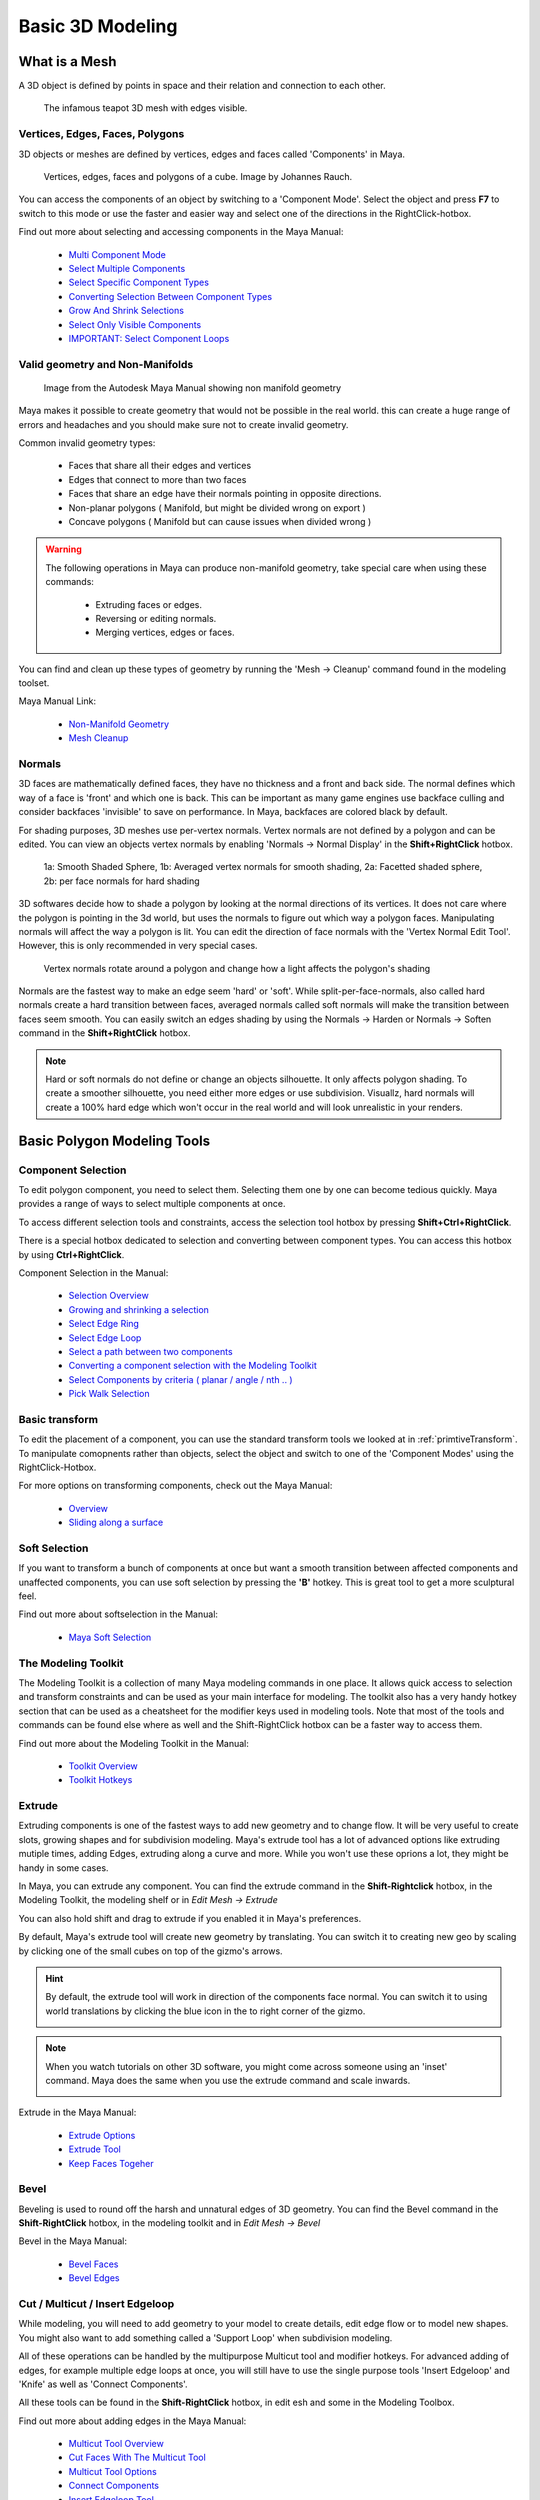 #################
Basic 3D Modeling
#################

**************
What is a Mesh
**************
A 3D object is defined by points in space and their relation and connection to each other.

.. figure:: ./images/teapot.png

    The infamous teapot 3D mesh with edges visible.

Vertices, Edges, Faces, Polygons
================================
3D objects or meshes are defined by vertices, edges and faces called 'Components' in Maya.

.. figure:: https://blenderbeginner.readthedocs.io/en/latest/_images/bl_mesh_components.png

    Vertices, edges, faces and polygons of a cube. Image by Johannes Rauch.

You can access the components of an object by switching to a 'Component Mode'. Select
the object and press **F7** to switch to this mode or use the faster and easier way and select
one of the directions in the RightClick-hotbox.

Find out more about selecting and accessing components in the Maya Manual:

    * `Multi Component Mode <https://help.autodesk.com/view/MAYAUL/2020/ENU/?guid=GUID-9853C085-85BD-44C2-8FA6-04E3DC31A1F3>`_
    * `Select Multiple Components <https://help.autodesk.com/view/MAYAUL/2020/ENU/?guid=GUID-ABB00438-68A6-4108-8D79-C362F690E808>`_
    * `Select Specific Component Types <https://help.autodesk.com/view/MAYAUL/2020/ENU/?guid=GUID-FB4ED62E-1094-4450-AEA8-BBB3A0DA9F91>`_
    * `Converting Selection Between Component Types <https://help.autodesk.com/view/MAYAUL/2020/ENU/?guid=GUID-E6A6CDD4-5DDA-4306-9F83-2EDF83C9D4EB>`_
    * `Grow And Shrink Selections <https://help.autodesk.com/view/MAYAUL/2020/ENU/?guid=GUID-475A975C-DE5E-4D6A-AE60-D8B8E24F74E2>`_
    * `Select Only Visible Components <https://help.autodesk.com/view/MAYAUL/2020/ENU/?guid=GUID-72C0C337-FBA7-4009-9D91-57D0587A17BA>`_
    * `IMPORTANT: Select Component Loops <https://help.autodesk.com/view/MAYAUL/2020/ENU/?guid=GUID-2ADFD0C1-05C5-42EC-90F8-3035A6B21D77>`_

Valid geometry and Non-Manifolds
================================

.. figure:: https://help.autodesk.com/cloudhelp/2020/ENU/Maya-Modeling/images/GUID-7368F973-3DE2-4763-BAE2-0250359B7BCF.png

    Image from the Autodesk Maya Manual showing non manifold geometry

Maya makes it possible to create geometry that would not be possible in the real world. this
can create a huge range of errors and headaches and you should make sure not to create invalid
geometry.

Common invalid geometry types:

    * Faces that share all their edges and vertices
    * Edges that connect to more than two faces
    * Faces that share an edge have their normals pointing in opposite directions.
    * Non-planar polygons ( Manifold, but might be divided wrong on export )
    * Concave polygons ( Manifold but can cause issues when divided wrong )

.. warning::
    The following operations in Maya can produce non-manifold geometry, take special care when
    using these commands:

        * Extruding faces or edges.
        * Reversing or editing normals.
        * Merging vertices, edges or faces.

You can find and clean up these types of geometry by running the 'Mesh -> Cleanup' command 
found in the modeling toolset.

Maya Manual Link:

    * `Non-Manifold Geometry <https://help.autodesk.com/view/MAYAUL/2020/ENU/?guid=GUID-8E97CEF7-1CFE-4838-B4B7-59F526E21AB2>`_
    * `Mesh Cleanup <https://knowledge.autodesk.com/support/maya/learn-explore/caas/CloudHelp/cloudhelp/2020/ENU/Maya-Modeling/files/GUID-AB60C982-C96E-4947-8CF3-5152406B6A40-htm.html#GUID-AB60C982-C96E-4947-8CF3-5152406B6A40>`_

Normals
=======
3D faces are mathematically defined faces, they have no thickness and a front and back side.
The normal defines which way of a face is 'front' and which one is back. This can be important 
as many game engines use backface culling and consider backfaces 'invisible' to save on performance. 
In Maya, backfaces are colored black by default.

.. image:: ./images/teapotWithFaceNormals.png

For shading purposes, 3D meshes use per-vertex normals. Vertex normals are not defined by a polygon
and can be edited. You can view an objects vertex normals by enabling 'Normals -> Normal Display' 
in the **Shift+RightClick** hotbox.

.. figure:: ./images/visibleNormalsOnSphereCollage.png

    1a: Smooth Shaded Sphere, 1b: Averaged vertex normals for smooth shading, 2a: Facetted shaded sphere, 2b: per face
    normals for hard shading

3D softwares decide how to shade a polygon by looking at the normal directions of its vertices.
It does not care where the polygon is pointing in the 3d world, but uses the normals to figure 
out which way a polygon faces. Manipulating normals will affect the way a polygon is lit.
You can edit the direction of face normals with the 'Vertex Normal Edit Tool'. However, this is
only recommended in very special cases.

.. figure:: ./images/normalsAndShading.gif

    Vertex normals rotate around a polygon and change how a light affects the polygon's shading

Normals are the fastest way to make an edge seem 'hard' or 'soft'. While split-per-face-normals,
also called hard normals create a hard transition between faces, averaged normals called soft normals
will make the transition between faces seem smooth. You can easily switch an edges shading by using 
the Normals -> Harden or Normals -> Soften command in the **Shift+RightClick** hotbox.

.. image:: ./images/hardAndSoftNormals.gif

.. note::
    Hard or soft normals do not define or change an objects silhouette. It only affects
    polygon shading. To create a smoother silhouette, you need either more edges or use
    subdivision. Visuallz, hard normals will create a 100% hard edge which won't occur
    in the real world and will look unrealistic in your renders.

.. _basicModelingTools:

****************************
Basic Polygon Modeling Tools
****************************

Component Selection
===================
To edit polygon component, you need to select them. Selecting them one by one can become 
tedious quickly. Maya provides a range of ways to select multiple components at once.

To access different selection tools and constraints, access the selection tool hotbox by pressing
**Shift+Ctrl+RightClick**. 

There is a special hotbox dedicated to selection and converting between component types. 
You can access this hotbox by using **Ctrl+RightClick**. 

Component Selection in the Manual:

    * `Selection Overview <https://help.autodesk.com/view/MAYAUL/2020/ENU/?guid=GUID-98B65259-DABA-4C5E-9014-4D76B2DE28B3>`_
    * `Growing and shrinking a selection <https://help.autodesk.com/view/MAYAUL/2020/ENU/?guid=GUID-475A975C-DE5E-4D6A-AE60-D8B8E24F74E2>`_
    * `Select Edge Ring <https://help.autodesk.com/view/MAYAUL/2020/ENU/?guid=GUID-814BADD4-9D5A-4B01-ACB1-CBAD8D1026E4>`_
    * `Select Edge Loop <https://help.autodesk.com/view/MAYAUL/2020/ENU/?guid=GUID-EB713BC6-3402-4BE6-8475-BB9FF53439AA>`_
    * `Select a path between two components <https://help.autodesk.com/view/MAYAUL/2020/ENU/?guid=GUID-53C928EB-BDCF-4253-A936-18362C51B95F>`_    
    * `Converting a component selection with the Modeling Toolkit <https://help.autodesk.com/view/MAYAUL/2020/ENU/?guid=GUID-CA39C6B3-A165-40E0-98A6-8F43661E0422>`_
    * `Select Components by criteria ( planar / angle / nth .. ) <https://help.autodesk.com/view/MAYAUL/2020/ENU/?guid=GUID-2CE8BFE7-B5F0-45C3-8897-F5F1F8572FB5>`_
    * `Pick Walk Selection <https://help.autodesk.com/view/MAYAUL/2020/ENU/?guid=GUID-1DF4577E-E0C3-481A-8E16-20DF7B060E1F>`_

Basic transform
===============
To edit the placement of a component, you can use the standard transform tools we looked
at in :ref:`primtiveTransform`. To manipulate comopnents rather than objects, select the
object and switch to one of the 'Component Modes' using the RightClick-Hotbox.

For more options on transforming components, check out the Maya Manual:

    * `Overview <https://help.autodesk.com/view/MAYAUL/2020/ENU/?guid=GUID-6041BD1C-A129-444A-8737-F6EB65CA6246>`_
    * `Sliding along a surface <https://help.autodesk.com/view/MAYAUL/2020/ENU/?guid=GUID-A7C41EA4-3249-4A24-A0AA-788D1F7D3DBF>`_

Soft Selection
==============

.. image:: ./images/softSelectionTranslate.gif
    :width: 49%

.. image:: ./images/softSelectionRotate.gif
    :width: 49%

If you want to transform a bunch of components at once but want a smooth transition between
affected components and unaffected components, you can use soft selection by pressing the
**'B'** hotkey. This is great tool to get a more sculptural feel.

Find out more about softselection in the Manual:

    * `Maya Soft Selection <https://help.autodesk.com/view/MAYAUL/2020/ENU/?guid=GUID-FF7C8670-97C7-4C13-9A6F-3B0A8F881EC9>`_

The Modeling Toolkit
====================
The Modeling Toolkit is a collection of many Maya modeling commands in one place. It allows
quick access to selection and transform constraints and can be used as your main interface
for modeling. The toolkit also has a very handy hotkey section that can be used as a cheatsheet
for the modifier keys used in modeling tools. Note that most of the tools and commands can be 
found else where as well and the Shift-RightClick hotbox can be a faster way to access them.

.. image:: ./images/modelingToolkit.png

Find out more about the Modeling Toolkit in the Manual:

    * `Toolkit Overview <https://help.autodesk.com/view/MAYAUL/2020/ENU/?guid=GUID-D4CD168A-34F2-465B-A39C-DE20B34E5535>`_
    * `Toolkit Hotkeys <https://help.autodesk.com/view/MAYAUL/2020/ENU/?guid=GUID-DAD42E62-3E23-4A00-93E9-4F4A193F3057>`_

Extrude 
=======

.. image:: ./images/extrude.gif

Extruding components is one of the fastest ways to add new geometry and to change flow. 
It will be very useful to create slots, growing shapes and for subdivision modeling. 
Maya's extrude tool has a lot of advanced options like extruding mutiple times, adding 
Edges, extruding along a curve and more. While you won't use these oprions a lot, they
might be handy in some cases.

In Maya, you can extrude any component. You can find the extrude command in the **Shift-Rightclick**
hotbox, in the Modeling Toolkit, the modeling shelf or in *Edit Mesh -> Extrude*

You can also hold shift and drag to extrude if you enabled it in Maya's preferences.

By default, Maya's extrude tool will create new geometry by translating. You can switch it
to creating new geo by scaling by clicking one of the small cubes on top of the gizmo's arrows.

.. hint::
    By default, the extrude tool will work in direction of the components face normal. You 
    can switch it to using world translations by clicking the blue icon in the to right corner 
    of the gizmo.

    .. image:: ./images/extrudsSwitchMode.gif

.. note::
    When you watch tutorials on other 3D software, you might come across someone using an 
    'inset' command. Maya does the same when you use the extrude command and scale inwards.
    
    .. image:: ./images/inset.gif

Extrude in the Maya Manual:

    * `Extrude Options <https://help.autodesk.com/view/MAYAUL/2020/ENU/?guid=GUID-0026EDC2-E6F7-4C57-A22F-CA6D440CE4AD>`_
    * `Extrude Tool <https://help.autodesk.com/view/MAYAUL/2020/ENU/?guid=GUID-20202ED3-5EC7-420E-860E-EC29D101A7A8>`_
    * `Keep Faces Togeher <https://help.autodesk.com/view/MAYAUL/2020/ENU/?guid=GUID-2D20D2B8-4B0D-465C-A244-67A9BC608663>`_

Bevel
=====

.. image:: ./images/bevel.gif

Beveling is used to round off the harsh and unnatural edges of 3D geometry. You can find the Bevel command
in the **Shift-RightClick** hotbox, in the modeling toolkit and in *Edit Mesh -> Bevel*

Bevel in the Maya Manual:

    * `Bevel Faces <https://help.autodesk.com/view/MAYAUL/2020/ENU/?guid=GUID-40E124B1-36EA-4B85-823A-6CB2CD1BEFBE>`_
    * `Bevel Edges <https://help.autodesk.com/view/MAYAUL/2020/ENU/?guid=GUID-80605B6D-79ED-4435-99FB-928508248469>`_

Cut / Multicut / Insert Edgeloop
================================

.. image:: ./images/multiCut.gif

While modeling, you will need to add geometry to your model to create details, edit edge flow or to model new 
shapes. You might also want to add something called a 'Support Loop' when subdivision  modeling.

All of these operations can be handled by the multipurpose Multicut tool and modifier hotkeys. For advanced
adding of edges, for example multiple edge loops at once, you will still have to use the single purpose tools 
'Insert Edgeloop' and 'Knife' as well as 'Connect Components'.

All these tools can be found in the **Shift-RightClick** hotbox, in edit esh and some in the Modeling Toolbox.

Find out more about adding edges in the Maya Manual:

    * `Multicut Tool Overview <https://help.autodesk.com/view/MAYAUL/2020/ENU/?guid=GUID-93324AE7-5B19-4D74-B41B-74934B4AD20C>`_
    * `Cut Faces With The Multicut Tool <https://help.autodesk.com/view/MAYAUL/2020/ENU/?guid=GUID-12DF0D57-6E5E-48E3-8FBF-F787BA4E5410>`_
    * `Multicut Tool Options <https://help.autodesk.com/view/MAYAUL/2020/ENU/?guid=GUID-B038B745-267E-4EDF-8201-EED826DC6837>`_
    * `Connect Components <https://help.autodesk.com/view/MAYAUL/2020/ENU/?guid=GUID-04D4FE26-68AE-4247-9297-592AB4575A94>`_
    * `Insert Edgeloop Tool <https://help.autodesk.com/view/MAYAUL/2020/ENU/?guid=GUID-33D62F72-8E72-4685-A7DC-73C45206F732>`_


Merge Vertices / Target Weld
============================

.. image:: ./images/targetWeld.gif

Merging or combining vertices allows you to attach different parts of the mesh together as well as editing topology.

There are many ways of merging and combining geomery in Maya. The most interactive way is the 'Target Weld' Tool.
Depening on the situation, other tools like merge, merge to center or collapse edge might be faster. Take some time
to try them all to get a feel which is the right tool for your operation.

All merge tools can be found in the **Shift-RightClick** hotbox in the '*Merge Vertices*' submenu, 
and some in the modeling toolbox and some in the *Edit Mesh* menu.

All merge tools in th Maya Manual:

    * `Merge Overview <https://help.autodesk.com/view/MAYAUL/2020/ENU/?guid=GUID-2DF066DD-4C1C-462E-9F8C-FA52FA9D9B16>`_
    * `Target Weld <https://help.autodesk.com/view/MAYAUL/2020/ENU/?guid=GUID-F1BFED46-9277-4B01-93A8-37946E110007>`_
    * `Collapse Edge <https://help.autodesk.com/view/MAYAUL/2020/ENU/?guid=GUID-1D8FD045-5D24-4B56-960A-AD5855719940>`_

.. note::
    To merge vertices, the mesh has to be single object. You can use `Combine  <https://help.autodesk.com/view/MAYAUL/2020/ENU/?guid=GUID-79B4AF50-94D0-424F-BCB9-1DFCCCE093AD>`__
    if you need to merge vertices between two different objects.


Bridge
======

.. image:: ./images/bridge.gif

The bridge command allows you to connect two or more border edges with faces to connect and attach separated faces.

The Bridge command can be found in the **Shift-RightClick** hotbox, *Edit Mesh -> Bridge* as well as the Modeling
Toolbox.

Find out more about the Bridge Tool and its options in the Manual:

    * `Brige Overview <https://help.autodesk.com/view/MAYAUL/2020/ENU/?guid=GUID-C3E9D5F2-6645-4F51-96AB-B417B53FD5C1>`_
    * `Bridge Options <https://help.autodesk.com/view/MAYAUL/2020/ENU/?guid=GUID-FF2E45FA-F41A-488B-9426-FB0179DA9338>`_

.. note::
    To bridge edges, the mesh has to be single object. You can use `Combine  <https://help.autodesk.com/view/MAYAUL/2020/ENU/?guid=GUID-79B4AF50-94D0-424F-BCB9-1DFCCCE093AD>`__
    if you need to bridge between two different objects.

.. warning::
    The bridge command might fail if it is provided with the wrong input meshes. The Maya Manual provides information
    on how to fix a failed bridge operation in `Troubleshooting Bridgegd Meshes <https://help.autodesk.com/view/MAYAUL/2020/ENU/?guid=GUID-5F5FA5A0-287E-4064-BD56-B08B1CB221A0>`_


Split, Extract and Detach
=========================

.. figure:: ./images/extractFaces.gif

    Sequence of Detach, Extract and Duplicated on different meshes

You can create new geometry from existing geo by extracting or duplicating faces. This can be usefull to
create detail or if you want to keep the same form but need to edit edgeflow. Extracting and Duplicating 
will create a new object while Detaching keeps the detached faces in the same object.
You can access these tools in the **Shift-RightClick** hotbox or in the *Edit Mesh* menu.

Find out more on how to split of geometry in the Manual:

    * `Extract into a new object <https://help.autodesk.com/view/MAYAUL/2020/ENU/?guid=GUID-7268743C-C4E7-4C6A-93FA-C829D9317DDF>`_
    * `Duplicate and split <https://help.autodesk.com/view/MAYAUL/2020/ENU/?guid=GUID-C5BBD962-7A70-4F44-9A10-BC78B517A16C>`_
    * `Duplicate face options <https://help.autodesk.com/view/MAYAUL/2020/ENU/?guid=GUID-8A9AD59F-C12D-4F16-85F0-DA44392B4489>`_

Deleting Components
===================
Sometimes you may want to delete components to simplify your meshes. There are a few different ways to delete
a component in Maya. Each of them is useful in a different situation.
You can find these commands in the **Shift-RightClick** hotbox or in *Edit Mesh->Delete Edge/Vertex*.

================== ================ ========================================================================
Selected Component Action           Results
================== ================ ========================================================================
Vertices           Press 'Del'      Removes vertices that are connected to two edges, keeps all others
Vertices           'Delete Vertex'  Removes vertices and attached edges.
Edges              Press 'Del'      Removes edges, keeps vertices on intersections
Edges              'Delete Edge'    Removes edges and connected vertices
Face               Pres 'Del'       Removes faces
================== ================ ========================================================================

.. warning::
    Just pressing "Del" can quickly create a mess of unused vertices. Make sure you use the 'Delete Edge' 
    command to remove edges.

.. tip::
    To clean up stray vertices left behind by not using the 'Delete Edge' command, select all vertices by
    pressing **Ctrl+Shift+A** and press 'Del'.

    .. figure:: ./images/deleteEdge.gif
        
        1: Removing edge with delete edge, 2: Removing edge pressing "Del" and leaving behind a stray vertex.
        Stray vertex is cleaned up by selecting it and pressing "Del"

************************
The Construction History
************************
Maya's node-based backend will create a network of nodes called 'construction history' this 
network contains every operation you did to a mesh. You can find and edit those operations
even after doing a bunch of other edits to the mesh. However, your results can be quite unexpected.
You can delete the construction history of an object by going to 'Edit -> Delete By Type -> History'.
You can delete all construction history in the scene by going to 'Edit -> Delete All By Type -> History'.

.. warning::
    Most nodes are calculated each frame. A deep network of nodes will slow down Maya significantly.
    Deleting construction history from time to time while modeling can mitigate slowdowns and even 
    crashes.


